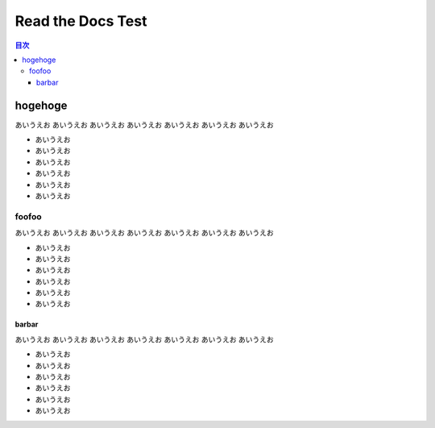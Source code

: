 ==================
Read the Docs Test
==================

.. contents:: 目次
   :local:
   :depth: 3


hogehoge
========

あいうえお
あいうえお
あいうえお
あいうえお
あいうえお
あいうえお
あいうえお

* あいうえお
* あいうえお
* あいうえお
* あいうえお
* あいうえお
* あいうえお

foofoo
------

あいうえお
あいうえお
あいうえお
あいうえお
あいうえお
あいうえお
あいうえお

* あいうえお
* あいうえお
* あいうえお
* あいうえお
* あいうえお
* あいうえお

barbar
~~~~~~

あいうえお
あいうえお
あいうえお
あいうえお
あいうえお
あいうえお
あいうえお

* あいうえお
* あいうえお
* あいうえお
* あいうえお
* あいうえお
* あいうえお
